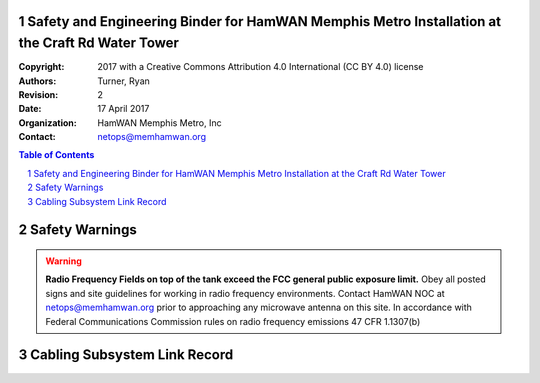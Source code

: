 .. sectnum::

Safety and Engineering Binder for HamWAN Memphis Metro Installation at the Craft Rd Water Tower
===============================================================================================
:Copyright: 2017 with a Creative Commons Attribution 4.0 International (CC BY 4.0) license
:Authors: Turner, Ryan
:Revision: 2
:Date: 17 April 2017
:Organization: HamWAN Memphis Metro, Inc
:Contact: netops@memhamwan.org

.. raw:: pdf

   PageBreak

.. contents:: Table of Contents

.. raw:: pdf

   PageBreak

Safety Warnings
===============

.. WARNING:: **Radio Frequency Fields on top of the tank exceed the FCC general public exposure limit.**
  Obey all posted signs and site guidelines for working in radio frequency environments. Contact HamWAN NOC at netops@memhamwan.org prior to approaching any microwave antenna on this site. In accordance with Federal Communications Commission rules on radio frequency emissions 47 CFR 1.1307(b)

Cabling Subsystem Link Record
=============================

.. csv-table:: Cabling Subsystem Link Record
   :file: cabling_subsystem_link_record.csv
   :header-rows: 1
